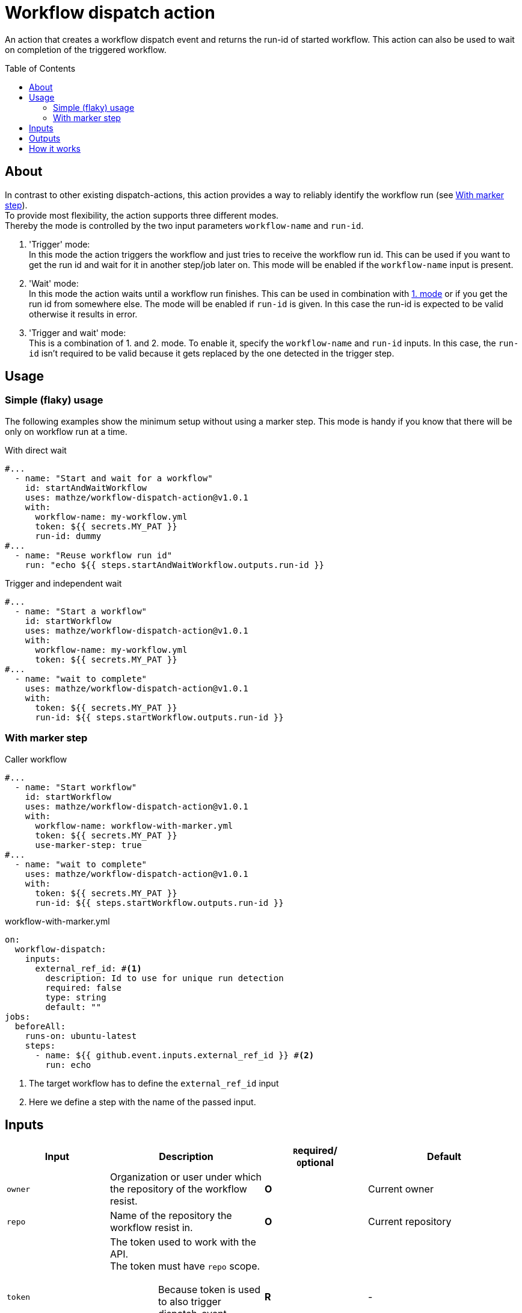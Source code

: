 = Workflow dispatch action
ifdef::env-github[]
:note-caption: :information_source:
:warning-caption: :warning:
:important-caption: :bangbang:
endif::[]
:toc: preamble
:current_version: v1.0.1

An action that creates a workflow dispatch event and returns the run-id of started workflow.
This action can also be used to wait on completion of the triggered workflow.

== About
In contrast to other existing dispatch-actions, this action provides a way to reliably identify the workflow run (see <<With marker step>>). +
To provide most flexibility, the action supports three different modes. +
Thereby the mode is controlled by the two input parameters `workflow-name` and `run-id`.

1. [[mode_trigger]] 'Trigger' mode: +
In this mode the action triggers the workflow and just tries to receive the workflow run id.
This can be used if you want to get the run id and wait for it in another step/job later on.
This mode will be enabled if the `workflow-name` input is present.

2. [[mode_wait]] 'Wait' mode: +
In this mode the action waits until a workflow run finishes.
This can be used in combination with <<mode_trigger,1. mode>> or if you get the run id from somewhere else.
The mode will be enabled if `run-id` is given.
In this case the run-id is expected to be valid otherwise it results in error.

3. 'Trigger and wait' mode: +
This is a combination of 1. and 2. mode.
To enable it, specify the `workflow-name` and `run-id` inputs.
In this case, the `run-id` isn't required to be valid because it gets replaced by the one detected in the trigger step.

== Usage
=== Simple (flaky) usage
The following examples show the minimum setup without using a marker step.
This mode is handy if you know that there will be only on workflow run at a time.

[source,yaml,title="With direct wait", subs="attributes"]
----
#...
  - name: "Start and wait for a workflow"
    id: startAndWaitWorkflow
    uses: mathze/workflow-dispatch-action@{current_version}
    with:
      workflow-name: my-workflow.yml
      token: ${{ secrets.MY_PAT }}
      run-id: dummy
#...
  - name: "Reuse workflow run id"
    run: "echo ${{ steps.startAndWaitWorkflow.outputs.run-id }}
----

[source,yaml,title="Trigger and independent wait", subs="attributes"]
----
#...
  - name: "Start a workflow"
    id: startWorkflow
    uses: mathze/workflow-dispatch-action@{current_version}
    with:
      workflow-name: my-workflow.yml
      token: ${{ secrets.MY_PAT }}
#...
  - name: "wait to complete"
    uses: mathze/workflow-dispatch-action@{current_version}
    with:
      token: ${{ secrets.MY_PAT }}
      run-id: ${{ steps.startWorkflow.outputs.run-id }}
----

=== With marker step

[source,yaml,title="Caller workflow", subs="attributes"]
----
#...
  - name: "Start workflow"
    id: startWorkflow
    uses: mathze/workflow-dispatch-action@{current_version}
    with:
      workflow-name: workflow-with-marker.yml
      token: ${{ secrets.MY_PAT }}
      use-marker-step: true
#...
  - name: "wait to complete"
    uses: mathze/workflow-dispatch-action@{current_version}
    with:
      token: ${{ secrets.MY_PAT }}
      run-id: ${{ steps.startWorkflow.outputs.run-id }}
----

[source, yaml, title="workflow-with-marker.yml"]
----
on:
  workflow-dispatch:
    inputs:
      external_ref_id: #<.>
        description: Id to use for unique run detection
        required: false
        type: string
        default: ""
jobs:
  beforeAll:
    runs-on: ubuntu-latest
    steps:
      - name: ${{ github.event.inputs.external_ref_id }} #<.>
        run: echo
----
<1> The target workflow has to define the `external_ref_id` input
<2> Here we define a step with the name of the passed input.

== Inputs
[cols="~a,30%a,20%a,30%a",options="header"]
|===
|Input|Description|``R``equired/ +
``O``ptional|Default

|`owner`
|Organization or user under which the repository of the workflow resist.
|*O*
|Current owner

|`repo`
|Name of the repository the workflow resist in.
|*O*
|Current repository

|`token`
|The token used to work with the API. +
The token must have `repo` scope.
[IMPORTANT]
Because token is used to also trigger dispatch-event, +
you can not use the GITHUB_TOKEN as explained https://docs.github.com/en/actions/learn-github-actions/events-that-trigger-workflows#triggering-new-workflows-using-a-personal-access-token[here]
|*R*
|-

|`workflow-name`
|Name of the workflow to trigger. E.g. 'my-workflow.yml'. +
(Enables trigger-mode)
|`conditional`<<mode_trigger, ^(M)^>>
|-

|`ref`
|The git reference for the workflow.
The reference can be a branch or tag name.
|*O*
|Default branch of the target repository.

|`payload`
|Json-String representing any payload/input that shall be sent with the dispatch event.
[WARNING]
Be careful when using secrets within payload! +
They might get exposed in the target-workflow!
|*O*
| {}

|`trigger-timeout`
|Maximum duration<<duration, ^(D)^>> of workflow run id retrieval.
|*O*
|1 minute

|`trigger-interval`
|Duration<<duration, ^(D)^>> to wait between consecutive tries to retrieve a workflow run id.
|*O*
|1 second

|`use-marker-step`
|Indicates if the action shall look for a marker-step to find the appropriate run.
|*O*
|`false`

|`run-id`
|A workflow run id for which to wait. +
(Enables wait-mode)
|`conditional`<<mode_wait, ^(M)^>>
|-

|`wait-timeout`
|Maximum duration<<duration, ^(D)^>> to wait until a workflow run completes.
|*O*
|10 minutes

|`wait-interval`
|Duration<<duration, ^(D)^>> to wait between consecutive queries on the workflow run status.
|*O*
|1 second

|`fail-on-error`
|Defines if the action should result in a build failure, if an error was discovered.
|*O*
|`false`

|===
[#duration]
(D): Duration can be specified in either ISO-8601 Duration format or in specific format e.g. `1m 10s` (details see https://kotlinlang.org/api/latest/jvm/stdlib/kotlin.time/-duration/parse.html)

== Outputs

|===
|Output|Type|Description

|`failed`
|Boolean
|Indicates if there was an issue within the action run, and the workflow may not have been triggered correctly or didn't reach the completed status. To drill down the cause you can check the `run-id` and `run-status` outputs.

|`run-id`
|String
|The run id of the started workflow.
May be empty if no run was found or in case of an error.

|`run-status`
|String
|The status of the triggered workflow. (Normally always 'completed') +
Only set through the <<mode_wait,wait mode>>.
May be empty if no run was found or in case of an error.

|`run-conclusion`
|String
|The conclusion of the triggered workflow. +
Only set through the <<mode_wait,wait mode>>.
May be empty if no run was found or in case of an error.

|===

== How it works
Trigger-mode::
1. Determine workflow id for given workflow-name
2. If `use-marker-step` is enabled, generate a unique `external_ref_id` (<CURRENT_RUN_ID>-<CURRENT_JOB_ID>-<UUID>)
3. Trigger dispatch event to target workflow and store the `dispatch-date` (also pass `external_ref_id` in input if enabled)
4. Query workflow runs for the given workflow (-id) that are younger than `dispatch-date` and targeting the given `ref` +
The query use the _etag_ to reduce rate-limit impact
5. Filter found runs
+
    .. *If `use-marker-step` is enabled*
    ... Filter runs that are not 'queued'
    ... Get step details for each run
    ... Find the step with the name of generated `external_ref_id`
    ... Take first (if any)
    .. *Else*
    ... Order runs by date created
    ... Take first (if any)
+
[NOTE]
All subsequent requests use _etag_'s

6. Repeat 4 and 5 until a matching workflow run was found or `trigger-timeout` exceeds. Between each round trip we pause for `trigger-interval` units.
7. Return the found workflow run id or raise/log error (depending on `failOnError`)

Wait-mode::
 This is quite simple, with the former retrieved workflow-run-id we query the state of the workflow-run until it becomes _complete_ (or `wait-timeout` exceeds). All queries uses _etag_'s